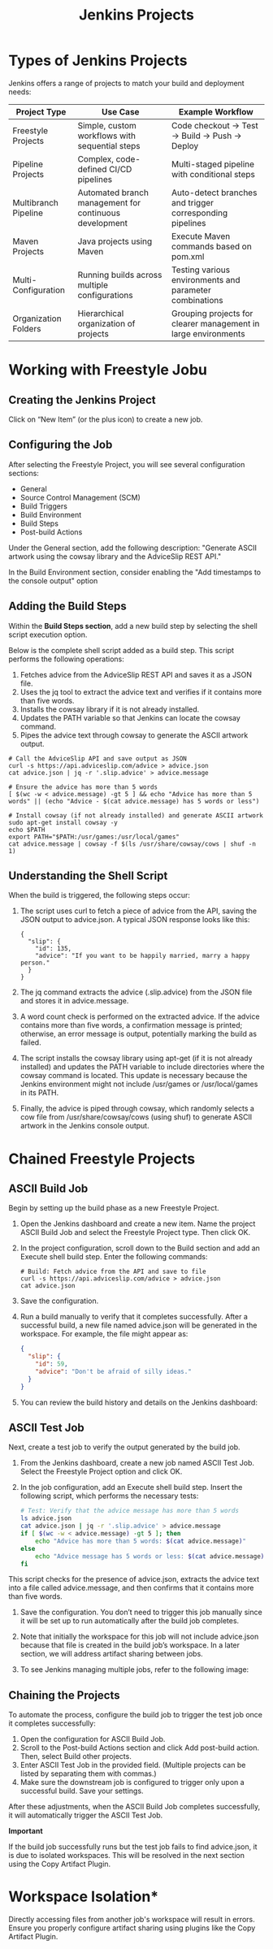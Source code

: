 #+title: Jenkins Projects

* Types of Jenkins Projects

Jenkins offers a range of projects to match your build and deployment needs:

| Project Type         | Use Case                                               | Example Workflow                                               |
|----------------------+--------------------------------------------------------+----------------------------------------------------------------|
| Freestyle Projects   | Simple, custom workflows with sequential steps         | Code checkout → Test → Build → Push → Deploy                   |
| Pipeline Projects    | Complex, code-defined CI/CD pipelines                  | Multi-staged pipeline with conditional steps                   |
| Multibranch Pipeline | Automated branch management for continuous development | Auto-detect branches and trigger corresponding pipelines       |
| Maven Projects       | Java projects using Maven                              | Execute Maven commands based on pom.xml                        |
| Multi-Configuration  | Running builds across multiple configurations          | Testing various environments and parameter combinations        |
| Organization Folders | Hierarchical organization of projects                  | Grouping projects for clearer management in large environments |

* Working with Freestyle Jobu

** Creating the Jenkins Project

Click on “New Item” (or the plus icon) to create a new job.

** Configuring the Job

After selecting the Freestyle Project, you will see several configuration sections:

- General
- Source Control Management (SCM)
- Build Triggers
- Build Environment
- Build Steps
- Post-build Actions

Under the General section, add the following description: "Generate ASCII artwork using the cowsay library and the AdviceSlip REST API."

In the Build Environment section, consider enabling the "Add timestamps to the console output" option

** Adding the Build Steps

Within the *Build Steps section*, add a new build step by selecting the shell script execution option.

Below is the complete shell script added as a build step. This script performs the following operations:

1. Fetches advice from the AdviceSlip REST API and saves it as a JSON file.
2. Uses the jq tool to extract the advice text and verifies if it contains more than five words.
3. Installs the cowsay library if it is not already installed.
4. Updates the PATH variable so that Jenkins can locate the cowsay command.
5. Pipes the advice text through cowsay to generate the ASCII artwork output.

#+begin_src shell
# Call the AdviceSlip API and save output as JSON
curl -s https://api.adviceslip.com/advice > advice.json
cat advice.json | jq -r '.slip.advice' > advice.message

# Ensure the advice has more than 5 words
[ $(wc -w < advice.message) -gt 5 ] && echo "Advice has more than 5 words" || (echo "Advice - $(cat advice.message) has 5 words or less")

# Install cowsay (if not already installed) and generate ASCII artwork
sudo apt-get install cowsay -y
echo $PATH
export PATH="$PATH:/usr/games:/usr/local/games"
cat advice.message | cowsay -f $(ls /usr/share/cowsay/cows | shuf -n 1)
#+end_src

** Understanding the Shell Script

When the build is triggered, the following steps occur:

1. The script uses curl to fetch a piece of advice from the API, saving the JSON output to advice.json. A typical JSON response looks like this:

   #+begin_src shell
{
  "slip": {
    "id": 135,
    "advice": "If you want to be happily married, marry a happy person."
  }
}
   #+end_src

2. The jq command extracts the advice (.slip.advice) from the JSON file and stores it in advice.message.

3. A word count check is performed on the extracted advice. If the advice contains more than five words, a confirmation message is printed; otherwise, an error message is output, potentially marking the build as failed.

4. The script installs the cowsay library using apt-get (if it is not already installed) and updates the PATH variable to include directories where the cowsay command is located. This update is necessary because the Jenkins environment might not include /usr/games or /usr/local/games in its PATH.

5. Finally, the advice is piped through cowsay, which randomly selects a cow file from /usr/share/cowsay/cows (using shuf) to generate ASCII artwork in the Jenkins console output.
* Chained Freestyle Projects

** ASCII Build Job

Begin by setting up the build phase as a new Freestyle Project.

1. Open the Jenkins dashboard and create a new item. Name the project ASCII Build Job and select the Freestyle Project type. Then click OK.

2. In the project configuration, scroll down to the Build section and add an Execute shell build step. Enter the following commands:

   #+begin_src shell
# Build: Fetch advice from the API and save to file
curl -s https://api.adviceslip.com/advice > advice.json
cat advice.json
   #+end_src

3. Save the configuration.

4. Run a build manually to verify that it completes successfully. After a successful build, a new file named advice.json will be generated in the workspace. For example, the file might appear as:
   #+begin_src json
{
  "slip": {
    "id": 59,
    "advice": "Don't be afraid of silly ideas."
  }
}
   #+end_src

5. You can review the build history and details on the Jenkins dashboard:

** ASCII Test Job

Next, create a test job to verify the output generated by the build job.

1. From the Jenkins dashboard, create a new job named ASCII Test Job. Select the Freestyle Project option and click OK.

2. In the job configuration, add an Execute shell build step. Insert the following script, which performs the necessary tests:
   #+begin_src bash
# Test: Verify that the advice message has more than 5 words
ls advice.json
cat advice.json | jq -r '.slip.advice' > advice.message
if [ $(wc -w < advice.message) -gt 5 ]; then
    echo "Advice has more than 5 words: $(cat advice.message)"
else
    echo "Advice message has 5 words or less: $(cat advice.message)"
fi
   #+end_src
This script checks for the presence of advice.json, extracts the advice text into a file called advice.message, and then confirms that it contains more than five words.

3. Save the configuration. You don’t need to trigger this job manually since it will be set up to run automatically after the build job completes.

4. Note that initially the workspace for this job will not include advice.json because that file is created in the build job’s workspace. In a later section, we will address artifact sharing between jobs.

5. To see Jenkins managing multiple jobs, refer to the following image:

** Chaining the Projects

To automate the process, configure the build job to trigger the test job once it completes successfully:

1. Open the configuration for ASCII Build Job.
2. Scroll to the Post-build Actions section and click Add post-build action. Then, select Build other projects.
3. Enter ASCII Test Job in the provided field. (Multiple projects can be listed by separating them with commas.)
4. Make sure the downstream job is configured to trigger only upon a successful build. Save your settings.

After these adjustments, when the ASCII Build Job completes successfully, it will automatically trigger the ASCII Test Job.

*Important*

If the build job successfully runs but the test job fails to find advice.json, it is due to isolated workspaces. This will be resolved in the next section using the Copy Artifact Plugin.

* Workspace Isolation*

Directly accessing files from another job's workspace will result in errors. Ensure you properly configure artifact sharing using plugins like the Copy Artifact Plugin.
